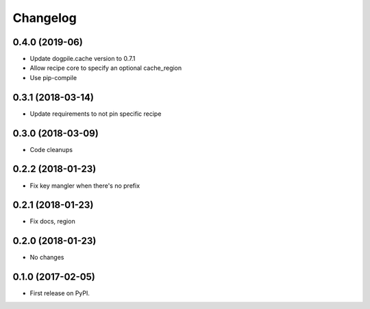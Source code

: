 
Changelog
=========


0.4.0 (2019-06)
-----------------------------------------

* Update dogpile.cache version to 0.7.1
* Allow recipe core to specify an optional cache_region
* Use pip-compile

0.3.1 (2018-03-14)
-----------------------------------------

* Update requirements to not pin specific recipe

0.3.0 (2018-03-09)
-----------------------------------------

* Code cleanups

0.2.2 (2018-01-23)
-----------------------------------------

* Fix key mangler when there's no prefix

0.2.1 (2018-01-23)
-----------------------------------------

* Fix docs, region

0.2.0 (2018-01-23)
-----------------------------------------

* No changes


0.1.0 (2017-02-05)
-----------------------------------------

* First release on PyPI.
